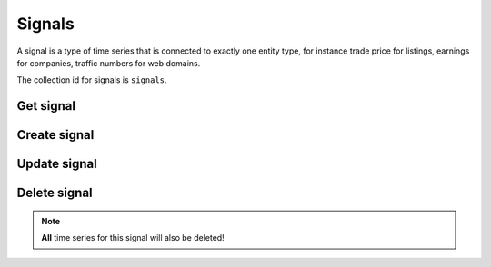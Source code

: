 
Signals
=======

A signal is a type of time series that is connected to exactly one entity type, for instance trade price for listings,
earnings for companies, traffic numbers for web domains.

The collection id for signals is ``signals``.


Get signal
----------

..  http:get:: /v1/signals/{signalId}

    :resjson string name: Signal resource name
    :resjson string entityType: Resource name of the entity type this signal may exist for
    :resjson string displayName: Signal display name
    :resjson string description: Signal description
    :resjson string downsamplingMethod: The default downsampling method to use when this signal is re-sampled into
        larger intervals. When two or more values in an interval needs to be aggregated into a single value, specifies
        how they are combined. One of ``MEAN``, ``FIRST``, ``LAST``, ``SUM``, ``MIN``, ``MAX``.

..  http:example:: curl wget python-requests

    GET /v1/signals/customer1.visitors HTTP/1.1
    Host: data.api.exabel.com
    Accept: application/json
    X-Api-Key: API_KEY_GOES_HERE


    HTTP/1.1 200 OK
    Content-Type: application/json; charset=utf-8

    {
      "name": "signals/customer1.visitors",
      "entityType": "entityTypes/customer1.stores",
      "displayName": "Daily visitors",
      "description": "The number of visitors in a store per day",
      "downsamplingMethod": "SUM"
    }


Create signal
-------------

..  http:post:: /v1/signals

    :reqjson string name: Signal resource name on the form ``signals/{signalId}`` (required)
    :reqjson string entityType: Resource name of the entity type this signal may exist for (required)
    :reqjson string displayName: Signal display name (required)
    :reqjson string description: Signal description
    :reqjson string downsamplingMethod: The default downsampling method to use when this signal is re-sampled into
        larger intervals. When two or more values in an interval needs to be aggregated into a single value, specifies
        how they are combined. One of ``MEAN``, ``FIRST``, ``LAST``, ``SUM``, ``MIN``, ``MAX``.

    :resjson string name: Signal resource name
    :resjson string entityType: Resource name of the entity type this signal may exist for
    :resjson string displayName: Signal display name
    :resjson string description: Signal description
    :resjson string downsamplingMethod: The default downsampling method to use when this signal is re-sampled into
        larger intervals. When two or more values in an interval needs to be aggregated into a single value, specifies
        how they are combined. One of ``MEAN``, ``FIRST``, ``LAST``, ``SUM``, ``MIN``, ``MAX``.

..  http:example:: curl wget python-requests

    POST /v1/signals HTTP/1.1
    Host: data.api.exabel.com
    Accept: application/json
    X-Api-Key: API_KEY_GOES_HERE
    Content-Type: application/json; charset=utf-8

    {
      "name": "signals/customer1.visitors",
      "entityType": "entityTypes/customer1.stores",
      "displayName": "Daily visitors",
      "description": "The number of visitors in a store per day"
    }


    HTTP/1.1 200 OK
    Content-Type: application/json; charset=utf-8

    {
      "name": "signals/customer1.visitors",
      "entityType": "entityTypes/customer1.stores",
      "displayName": "Daily visitors",
      "description": "The number of visitors in a store per day"
    }


Update signal
-------------

..  http:patch:: /v1/signals/{signalId}

    :reqjson string entityType: Resource name of the entity type this signal may exist for
    :reqjson string displayName: Signal display name
    :reqjson string description: Signal description
    :reqjson string downsamplingMethod: The default downsampling method to use when this signal is re-sampled into
        larger intervals. When two or more values in an interval needs to be aggregated into a single value, specifies
        how they are combined. One of ``MEAN``, ``FIRST``, ``LAST``, ``SUM``, ``MIN``, ``MAX``.
    :reqjson array updateMask: Field mask (required)


    :resjson string name: Signal resource name
    :resjson string entityType: Resource name of the entity type this signal may exist for
    :resjson string displayName: Signal display name
    :resjson string description: Signal description
    :resjson string downsamplingMethod: The default downsampling method to use when this signal is re-sampled into
        larger intervals. When two or more values in an interval needs to be aggregated into a single value, specifies
        how they are combined. One of ``MEAN``, ``FIRST``, ``LAST``, ``SUM``, ``MIN``, ``MAX``.

..  http:example:: curl wget python-requests

    PATCH /v1/signals/customer1.visitors HTTP/1.1
    Host: data.api.exabel.com
    Accept: application/json
    X-Api-Key: API_KEY_GOES_HERE
    Content-Type: application/json; charset=utf-8

    {
      "entityType": "entityTypes/customer1.stores",
      "displayName": "Daily visitors",
      "description": "The number of visitors in a store per day",
      "updateMask": ["entityType", "displayName", "description"]
    }


    HTTP/1.1 200 OK
    Content-Type: application/json; charset=utf-8

    {
      "name": "signals/customer1.visitors",
      "entityType": "entityTypes/customer1.stores",
      "displayName": "Daily visitors",
      "description": "The number of visitors in a store per day"
    }


Delete signal
-------------

..  note:: **All** time series for this signal will also be deleted!

..  http:delete:: /v1/signals/{signalId}

..  http:example:: curl wget python-requests

    DELETE /v1/signals/customer1.visitors HTTP/1.1
    Host: data.api.exabel.com
    Accept: application/json
    X-Api-Key: API_KEY_GOES_HERE


    HTTP/1.1 200 OK
